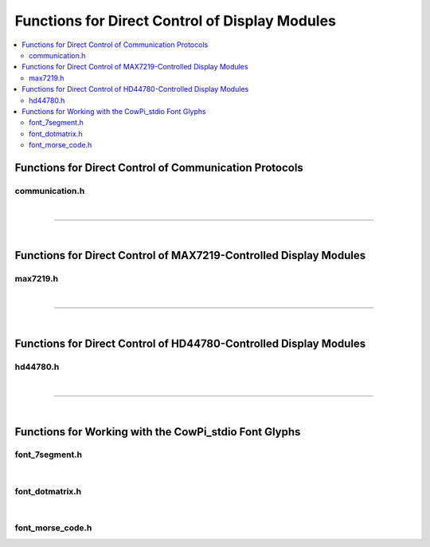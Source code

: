 Functions for Direct Control of Display Modules
===============================================

..  contents:: \

Functions for Direct Control of Communication Protocols
-------------------------------------------------------

communication.h
"""""""""""""""

..  doxygenfile:: communication.h

|

----

|

Functions for Direct Control of MAX7219-Controlled Display Modules
------------------------------------------------------------------

max7219.h
"""""""""

..  doxygenfile:: max7219.h

|

----

|

Functions for Direct Control of HD44780-Controlled Display Modules
------------------------------------------------------------------

hd44780.h
"""""""""

..  doxygenfile:: hd44780.h
    :no-link:

|

----

|

Functions for Working with the CowPi_stdio Font Glyphs
------------------------------------------------------

font_7segment.h
"""""""""""""""

..  doxygenfile:: font_7segment.h

|

font_dotmatrix.h
""""""""""""""""

..  doxygenfile:: font_dotmatrix.h
    :no-link:

|

font_morse_code.h
"""""""""""""""""

..  doxygenfile:: font_morse_code.h
    :no-link:
